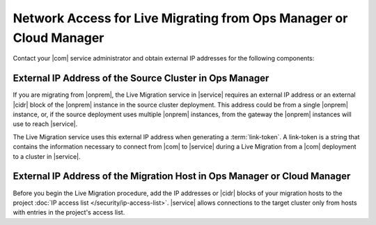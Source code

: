 Network Access for Live Migrating from Ops Manager or Cloud Manager
~~~~~~~~~~~~~~~~~~~~~~~~~~~~~~~~~~~~~~~~~~~~~~~~~~~~~~~~~~~~~~~~~~~

Contact your |com| service administrator and obtain
external IP addresses for the following components:

External IP Address of the Source Cluster in Ops Manager
````````````````````````````````````````````````````````

If you are migrating from |onprem|, the Live Migration service
in |service| requires an external IP address or an external |cidr|
block of the |onprem| instance in the source cluster deployment.
This address could be from a single |onprem| instance, or, if the source
deployment uses multiple |onprem| instances, from the gateway
the |onprem| instances will use to reach |service|.

The Live Migration service uses this external IP address when
generating a :term:`link-token`. A link-token is a string that
contains the information necessary to connect from |com| to |service|
during a Live Migration from a |com| deployment to a cluster in |service|.

External IP Address of the Migration Host in Ops Manager or Cloud Manager
`````````````````````````````````````````````````````````````````````````

Before you begin the Live Migration procedure, add the IP addresses or
|cidr| blocks of your migration hosts to the project
:doc:`IP access list </security/ip-access-list>`. |service| allows
connections to the target cluster only from hosts with entries in the
project's access list.


